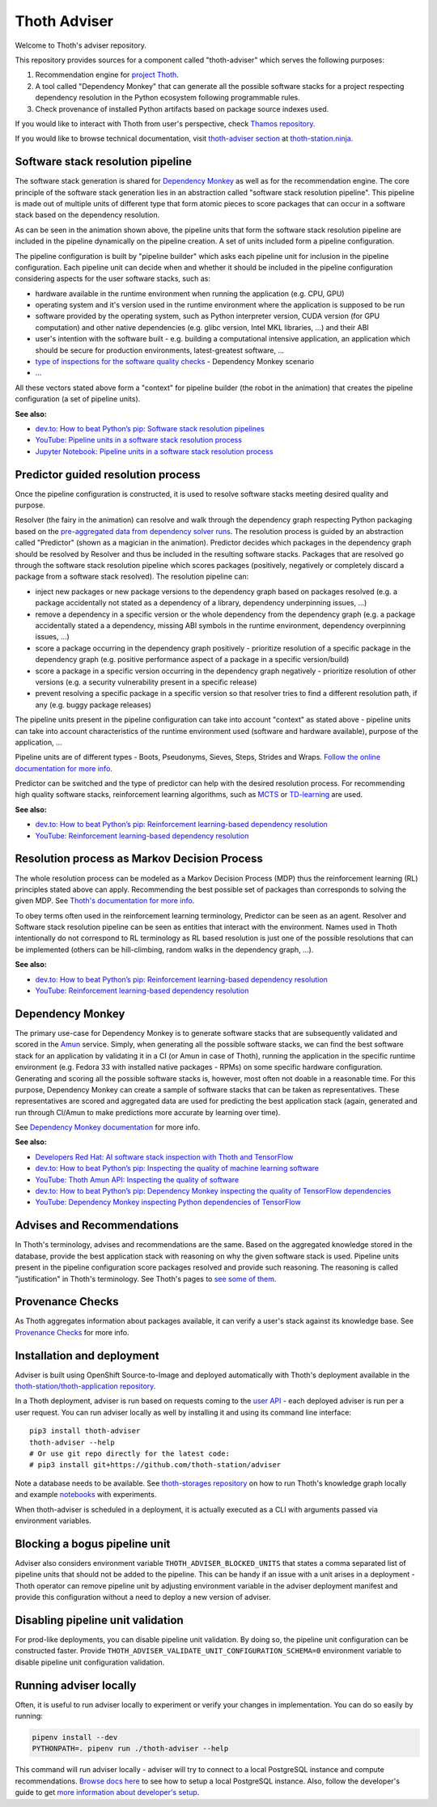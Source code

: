 Thoth Adviser
-------------

Welcome to Thoth's adviser repository.

This repository provides sources for a component called "thoth-adviser" which
serves the following purposes:

1. Recommendation engine for `project Thoth <https://thoth-station.ninja>`__.

2. A tool called "Dependency Monkey" that can generate all the possible
   software stacks for a project respecting dependency resolution in the Python
   ecosystem following programmable rules.

3. Check provenance of installed Python artifacts based on package source
   indexes used.

If you would like to interact with Thoth from user's perspective, check
`Thamos repository <https://github.com/thoth-station/thamos>`__.

If you would like to browse technical documentation, visit
`thoth-adviser section
<https://thoth-station.ninja/docs/developers/adviser/>`__ at
`thoth-station.ninja <https://thoth-station.ninja>`_.

.. image:: https://github.com/thoth-station/adviser/blob/master/docs/source/_static/rl_video.png?raw=true
   :alt: A reinforcement learning based dependency resolution.
   :align: center
   :target:  https://www.youtube.com/watch?v=WEJ65Rvj3lc

Software stack resolution pipeline
==================================

The software stack generation is shared for `Dependency Monkey
<https://thoth-station.ninja/docs/developers/adviser/dependency_monkey.html>`__
as well as for the recommendation engine. The core principle of the software
stack generation lies in an abstraction called "software stack resolution
pipeline". This pipeline is made out of multiple units of different type that
form atomic pieces to score packages that can occur in a software stack based
on the dependency resolution.

.. image:: https://github.com/thoth-station/adviser/blob/master/docs/source/_static/pipeline_builder.gif?raw=true
   :alt: Building a resolution pipeline.
   :align: center

As can be seen in the animation shown above, the pipeline units that form the
software stack resolution pipeline are included in the pipeline dynamically on
the pipeline creation. A set of units included form a pipeline configuration.

The pipeline configuration is built by "pipeline builder" which asks each
pipeline unit for inclusion in the pipeline configuration. Each pipeline unit
can decide when and whether it should be included in the pipeline configuration
considering aspects for the user software stacks, such as:

* hardware available in the runtime environment when running the
  application (e.g. CPU, GPU)

* operating system and it's version used in the runtime environment where the
  application is supposed to be run

* software provided by the operating system, such as Python interpreter
  version, CUDA version (for GPU computation) and other native dependencies
  (e.g. glibc version, Intel MKL libraries, ...) and their ABI

* user's intention with the software built - e.g. building a computational
  intensive application, an application which should be secure for production
  environments, latest-greatest software, ...

* `type of inspections for the software quality checks
  <https://github.com/thoth-station/amun-api/>`__ - Dependency Monkey scenario

* ...

All these vectors stated above form a "context" for pipeline builder (the robot
in the animation) that creates the pipeline configuration (a set of pipeline units).

**See also:**

* `dev.to: How to beat Python’s pip: Software stack resolution pipelines <https://dev.to/fridex/how-to-beat-python-s-pip-software-stack-resolution-pipelines-19kg>`__
* `YouTube: Pipeline units in a software stack resolution process <https://www.youtube.com/watch?v=OCX8JQDXP9s>`__
* `Jupyter Notebook: Pipeline units in a software stack resolution process <https://github.com/thoth-station/notebooks/blob/master/notebooks/development/Pipeline%20units.ipynb>`__

Predictor guided resolution process
===================================

Once the pipeline configuration is constructed, it is used to resolve software
stacks meeting desired quality and purpose.

.. image:: https://github.com/thoth-station/adviser/blob/master/docs/source/_static/pipeline.gif?raw=true
   :alt: A resolution pipeline run.
   :align: center

Resolver (the fairy in the animation) can resolve and walk through the
dependency graph respecting Python packaging based on the `pre-aggregated data
from dependency solver runs <https://github.com/thoth-station/solver/>`__. The
resolution process is guided by an abstraction called "Predictor" (shown as a
magician in the animation). Predictor decides which packages in the dependency
graph should be resolved by Resolver and thus be included in the resulting
software stacks. Packages that are resolved go through the software stack
resolution pipeline which scores packages (positively, negatively or completely
discard a package from a software stack resolved). The resolution pipeline can:

* inject new packages or new package versions to the dependency graph based on
  packages resolved (e.g. a package accidentally not stated as a dependency of
  a library, dependency underpinning issues, ...)

* remove a dependency in a specific version or the whole dependency from the
  dependency graph (e.g. a package accidentally stated a a dependency, missing
  ABI symbols in the runtime environment, dependency overpinning issues, ...)

* score a package occurring in the dependency graph positively - prioritize
  resolution of a specific package in the dependency graph (e.g. positive
  performance aspect of a package in a specific version/build)

* score a package in a specific version occurring in the dependency graph
  negatively - prioritize resolution of other versions (e.g. a security
  vulnerability present in a specific release)

* prevent resolving a specific package in a specific version so that resolver
  tries to find a different resolution path, if any (e.g. buggy package releases)

The pipeline units present in the pipeline configuration can take into account
"context" as stated above - pipeline units can take into account
characteristics of the runtime environment used (software and hardware
available), purpose of the application, ...

Pipeline units are of different types - Boots, Pseudonyms, Sieves, Steps,
Strides and Wraps. `Follow the online documentation for more info
<https://thoth-station.ninja/docs/developers/adviser/index.html#pipeline-units>`__.

Predictor can be switched and the type of predictor can help with the
desired resolution process. For recommending high quality software stacks,
reinforcement learning algorithms, such as `MCTS
<https://en.wikipedia.org/wiki/Monte_Carlo_tree_search>`__ or `TD-learning
<https://en.wikipedia.org/wiki/Temporal_difference_learning>`__ are used.

**See also:**

* `dev.to: How to beat Python’s pip: Reinforcement learning-based dependency resolution <https://dev.to/fridex/how-to-beat-python-s-pip-reinforcement-learning-based-dependency-resolution-2he2>`__
* `YouTube: Reinforcement learning-based dependency resolution <https://www.youtube.com/watch?v=WEJ65Rvj3lc>`__

Resolution process as Markov Decision Process
=============================================

The whole resolution process can be modeled as a Markov Decision Process (MDP)
thus the reinforcement learning (RL) principles stated above can apply.
Recommending the best possible set of packages than corresponds to solving the
given MDP.  See `Thoth's documentation for more info
<https://thoth-station.ninja/docs/developers/adviser/introduction.html>`__.

To obey terms often used in the reinforcement learning terminology, Predictor
can be seen as an agent. Resolver and Software stack resolution pipeline can be
seen as entities that interact with the environment. Names used in Thoth
intentionally do not correspond to RL terminology as RL based resolution is
just one of the possible resolutions that can be implemented (others can be
hill-climbing, random walks in the dependency graph, ...).

**See also:**

* `dev.to: How to beat Python’s pip: Reinforcement learning-based dependency resolution <https://dev.to/fridex/how-to-beat-python-s-pip-reinforcement-learning-based-dependency-resolution-2he2>`__
* `YouTube: Reinforcement learning-based dependency resolution <https://www.youtube.com/watch?v=WEJ65Rvj3lc>`__

Dependency Monkey
=================

The primary use-case for Dependency Monkey is to generate software stacks that
are subsequently validated and scored in the `Amun
<https://github.com/thoth-station/amun-api>`__ service. Simply, when generating
all the possible software stacks, we can find the best software stack for an
application by validating it in a CI (or Amun in case of Thoth), running the
application in the specific runtime environment (e.g. Fedora 33 with installed
native packages - RPMs) on some specific hardware configuration. Generating and
scoring all the possible software stacks is, however, most often not doable in
a reasonable time. For this purpose, Dependency Monkey can create a sample of
software stacks that can be taken as representatives. These representatives are
scored and aggregated data are used for predicting the best application stack
(again, generated and run through CI/Amun to make predictions more accurate by
learning over time).

See `Dependency Monkey documentation
<https://thoth-station.ninja/docs/developers/adviser/dependency_monkey.html>`_
for more info.

**See also:**

* `Developers Red Hat: AI software stack inspection with Thoth and TensorFlow <https://developers.redhat.com/blog/2020/09/30/ai-software-stack-inspection-with-thoth-and-tensorflow/?sc_cid=7013a000002gbzfAAA>`__
* `dev.to: How to beat Python’s pip: Inspecting the quality of machine learning software <https://dev.to/fridex/how-to-beat-python-s-pip-inspecting-the-quality-of-machine-learning-software-1pkp>`__
* `YouTube: Thoth Amun API: Inspecting the quality of software <https://www.youtube.com/watch?v=yeBjnZpdMwY>`__
* `dev.to: How to beat Python’s pip: Dependency Monkey inspecting the quality of TensorFlow dependencies <https://dev.to/fridex/how-to-beat-python-s-pip-dependency-monkey-inspecting-the-quality-of-tensorflow-dependencies-6fc>`__
* `YouTube: Dependency Monkey inspecting Python dependencies of TensorFlow <https://www.youtube.com/watch?v=S3hFn8KRsKc>`__

Advises and Recommendations
===========================

In Thoth's terminology, advises and recommendations are the same. Based on
the aggregated knowledge stored in the database, provide the best application
stack with reasoning on why the given software stack is used. Pipeline units
present in the pipeline configuration score packages resolved and provide such
reasoning. The reasoning is called "justification" in Thoth's terminology. See
Thoth's pages to `see some of them
<https://thoth-station.ninja/justifications>`__.

Provenance Checks
=================

As Thoth aggregates information about packages available, it can verify
a user's stack against its knowledge base. See `Provenance Checks
<https://thoth-station.ninja/docs/developers/adviser/provenance_checks.html>`_
for more info.

Installation and deployment
===========================

Adviser is built using OpenShift Source-to-Image and deployed
automatically with Thoth's deployment available in the
`thoth-station/thoth-application repository
<https://github.com/thoth-station/thoth-application>`__.

In a Thoth deployment, adviser is run based on requests coming to the `user API
<https://github.com/thoth-station/user-api>`__ - each deployed adviser is run
per a user request. You can run adviser locally as well by installing it and
using its command line interface:

::

  pip3 install thoth-adviser
  thoth-adviser --help
  # Or use git repo directly for the latest code:
  # pip3 install git+https://github.com/thoth-station/adviser

Note a database needs to be available.  See `thoth-storages repository
<https://github.com/thoth-station/storages>`__ on how to run Thoth's knowledge
graph locally and example `notebooks
<https://github.com/thoth-station/notebooks>`__ with experiments.

When thoth-adviser is scheduled in a deployment, it is actually executed as a
CLI with arguments passed via environment variables.

Blocking a bogus pipeline unit
==============================

Adviser also considers environment variable ``THOTH_ADVISER_BLOCKED_UNITS`` that
states a comma separated list of pipeline units that should not be added to
the pipeline. This can be handy if an issue with a unit arises in a deployment
- Thoth operator can remove pipeline unit by adjusting environment variable in
the adviser deployment manifest and provide this configuration without a need
to deploy a new version of adviser.

Disabling pipeline unit validation
==================================

For prod-like deployments, you can disable pipeline unit validation. By doing
so, the pipeline unit configuration can be constructed faster. Provide
``THOTH_ADVISER_VALIDATE_UNIT_CONFIGURATION_SCHEMA=0`` environment variable to
disable pipeline unit configuration validation.

Running adviser locally
=======================

Often, it is useful to run adviser locally to experiment or verify your changes
in implementation. You can do so easily by running:

.. code-block:: console

  pipenv install --dev
  PYTHONPATH=. pipenv run ./thoth-adviser --help

This command will run adviser locally - adviser will try to connect to a local
PostgreSQL instance and compute recommendations. `Browse docs here
<https://github.com/thoth-station/thoth-storages>`__ to see how to setup a local
PostgreSQL instance. Also, follow the developer's guide to get `more
information about developer's setup
<https://thoth-station.ninja/docs/developers/adviser/developers_guide.html>`__.
